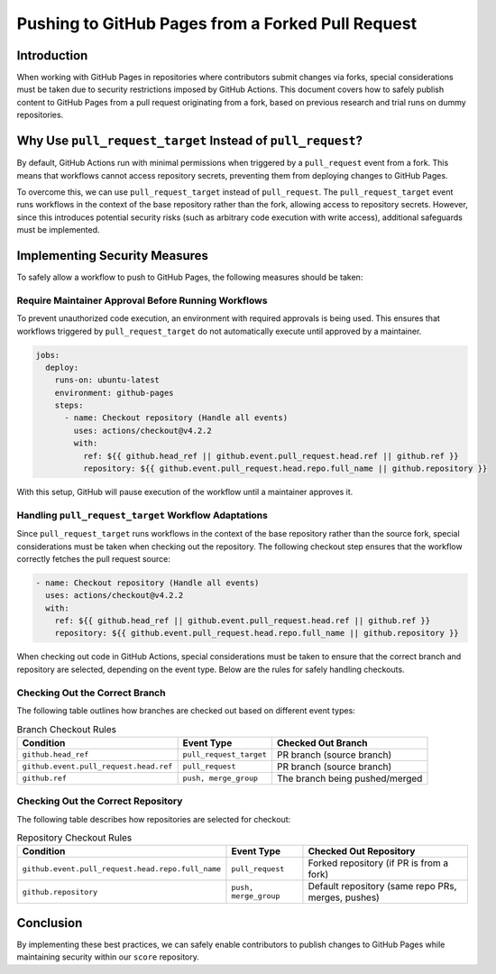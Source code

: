 ..
   # *******************************************************************************
   # Copyright (c) 2025 Contributors to the Eclipse Foundation
   #
   # See the NOTICE file(s) distributed with this work for additional
   # information regarding copyright ownership.
   #
   # This program and the accompanying materials are made available under the
   # terms of the Apache License Version 2.0 which is available at
   # https://www.apache.org/licenses/LICENSE-2.0
   #
   # SPDX-License-Identifier: Apache-2.0
   # *******************************************************************************

Pushing to GitHub Pages from a Forked Pull Request
===================================================

Introduction
------------

When working with GitHub Pages in repositories where contributors submit changes via forks,
special considerations must be taken due to security restrictions imposed by GitHub Actions.
This document covers how to safely publish content to GitHub Pages from a pull request originating
from a fork, based on previous research and trial runs on dummy repositories.

Why Use ``pull_request_target`` Instead of ``pull_request``?
------------------------------------------------------------

By default, GitHub Actions run with minimal permissions when triggered by a ``pull_request`` event
from a fork. This means that workflows cannot access repository secrets, preventing them from
deploying changes to GitHub Pages.

To overcome this, we can use ``pull_request_target`` instead of ``pull_request``.
The ``pull_request_target`` event runs workflows in the context of the base repository rather than
the fork, allowing access to repository secrets. However, since this introduces potential security
risks (such as arbitrary code execution with write access), additional safeguards must be implemented.

Implementing Security Measures
------------------------------

To safely allow a workflow to push to GitHub Pages, the following measures should be taken:

Require Maintainer Approval Before Running Workflows
~~~~~~~~~~~~~~~~~~~~~~~~~~~~~~~~~~~~~~~~~~~~~~~~~~~

To prevent unauthorized code execution, an environment with required approvals is being used.
This ensures that workflows triggered by ``pull_request_target`` do not automatically execute until
approved by a maintainer.


.. code-block:: yaml

   jobs:
     deploy:
       runs-on: ubuntu-latest
       environment: github-pages
       steps:
         - name: Checkout repository (Handle all events)
           uses: actions/checkout@v4.2.2
           with:
             ref: ${{ github.head_ref || github.event.pull_request.head.ref || github.ref }}
             repository: ${{ github.event.pull_request.head.repo.full_name || github.repository }}

With this setup, GitHub will pause execution of the workflow until a maintainer approves it.


Handling ``pull_request_target`` Workflow Adaptations
~~~~~~~~~~~~~~~~~~~~~~~~~~~~~~~~~~~~~~~~~~~~~~~~~~~~~

Since ``pull_request_target`` runs workflows in the context of the base repository rather than the
source fork, special considerations must be taken when checking out the repository. The following
checkout step ensures that the workflow correctly fetches the pull request source:

.. code-block:: yaml

   - name: Checkout repository (Handle all events)
     uses: actions/checkout@v4.2.2
     with:
       ref: ${{ github.head_ref || github.event.pull_request.head.ref || github.ref }}
       repository: ${{ github.event.pull_request.head.repo.full_name || github.repository }}

When checking out code in GitHub Actions, special considerations must be taken to ensure that the
correct branch and repository are selected, depending on the event type. Below are the rules for
safely handling checkouts.

Checking Out the Correct Branch
~~~~~~~~~~~~~~~~~~~~~~~~~~~~~~~

The following table outlines how branches are checked out based on different event types:

.. list-table:: Branch Checkout Rules
   :header-rows: 1

   * - Condition
     - Event Type
     - Checked Out Branch
   * - ``github.head_ref``
     - ``pull_request_target``
     - PR branch (source branch)
   * - ``github.event.pull_request.head.ref``
     - ``pull_request``
     - PR branch (source branch)
   * - ``github.ref``
     - ``push, merge_group``
     - The branch being pushed/merged

Checking Out the Correct Repository
~~~~~~~~~~~~~~~~~~~~~~~~~~~~~~~~~~~

The following table describes how repositories are selected for checkout:

.. list-table:: Repository Checkout Rules
   :header-rows: 1

   * - Condition
     - Event Type
     - Checked Out Repository
   * - ``github.event.pull_request.head.repo.full_name``
     - ``pull_request``
     - Forked repository (if PR is from a fork)
   * - ``github.repository``
     - ``push, merge_group``
     - Default repository (same repo PRs, merges, pushes)


Conclusion
----------

By implementing these best practices, we can safely enable contributors to publish changes to
GitHub Pages while maintaining security within our ``score`` repository.
